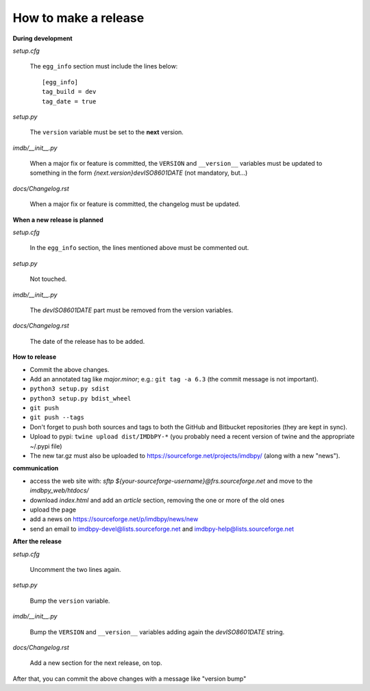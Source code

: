 How to make a release
=====================

**During development**

*setup.cfg*

    The ``egg_info`` section must include the lines below::

      [egg_info]
      tag_build = dev
      tag_date = true

*setup.py*

    The ``version`` variable must be set to the **next** version.

*imdb/__init__.py*

    When a major fix or feature is committed, the ``VERSION`` and
    ``__version__`` variables must be updated to something in the form
    *{next.version}devISO8601DATE* (not mandatory, but...)

*docs/Changelog.rst*

    When a major fix or feature is committed, the changelog must be updated.


**When a new release is planned**

*setup.cfg*

    In the ``egg_info`` section, the lines mentioned above must be
    commented out.

*setup.py*

    Not touched.

*imdb/__init__.py*

    The *devISO8601DATE* part must be removed from the version variables.

*docs/Changelog.rst*

    The date of the release has to be added.


**How to release**

- Commit the above changes.

- Add an annotated tag like *major.minor*; e.g.: ``git tag -a 6.3``
  (the commit message is not important).

- ``python3 setup.py sdist``

- ``python3 setup.py bdist_wheel``

- ``git push``

- ``git push --tags``

- Don't forget to push both sources and tags to both the GitHub and Bitbucket
  repositories (they are kept in sync).

- Upload to pypi: ``twine upload dist/IMDbPY-*`` (you probably need a recent
  version of twine and the appropriate ~/.pypi file)

- The new tar.gz must also be uploaded
  to https://sourceforge.net/projects/imdbpy/ (along with a new "news").


**communication**

- access the web site with: `sftp ${your-sourceforge-username}@frs.sourceforge.net` and move to the *imdbpy_web/htdocs/*

- download *index.html* and add an *article* section, removing the one or more of the old ones

- upload the page

- add a news on https://sourceforge.net/p/imdbpy/news/new

- send an email to imdbpy-devel@lists.sourceforge.net and imdbpy-help@lists.sourceforge.net


**After the release**

*setup.cfg*

    Uncomment the two lines again.

*setup.py*

    Bump the ``version`` variable.

*imdb/__init__.py*

    Bump the ``VERSION`` and ``__version__`` variables adding again the *devISO8601DATE* string.

*docs/Changelog.rst*

    Add a new section for the next release, on top.

After that, you can commit the above changes with a message like "version bump"
